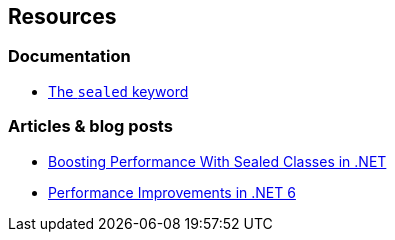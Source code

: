 == Resources

=== Documentation

* https://learn.microsoft.com/en-us/dotnet/csharp/language-reference/keywords/sealed[The `sealed` keyword]

=== Articles & blog posts

* https://code-maze.com/improve-performance-sealed-classes-dotnet[Boosting Performance With Sealed Classes in .NET]
* https://devblogs.microsoft.com/dotnet/performance-improvements-in-net-6/#peanut-butter[Performance Improvements in .NET 6]